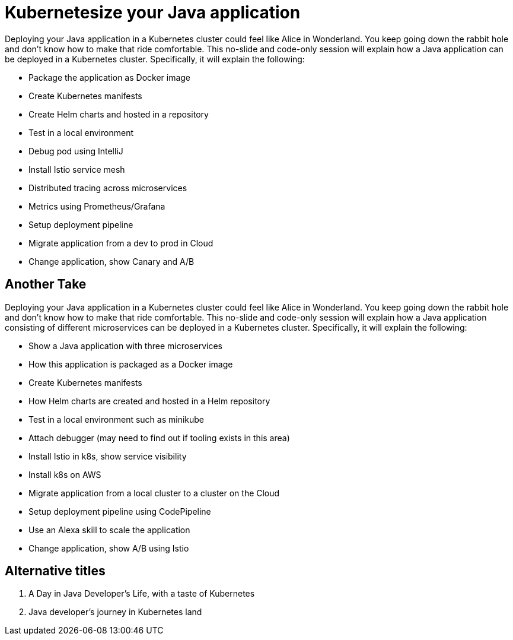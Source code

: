 = Kubernetesize your Java application

Deploying your Java application in a Kubernetes cluster could feel like Alice in Wonderland. You keep going down the rabbit hole and don’t know how to make that ride comfortable. This no-slide and code-only session will explain how a Java application can be deployed in a Kubernetes cluster. Specifically, it will explain the following:

- Package the application as Docker image
- Create Kubernetes manifests
- Create Helm charts and hosted in a repository
- Test in a local environment
- Debug pod using IntelliJ
- Install Istio service mesh
- Distributed tracing across microservices
- Metrics using Prometheus/Grafana
- Setup deployment pipeline
- Migrate application from a dev to prod in Cloud
- Change application, show Canary and A/B 

== Another Take

Deploying your Java application in a Kubernetes cluster could feel like Alice in Wonderland. You keep going down the rabbit hole and don't know how to make that ride comfortable. This no-slide and code-only session will explain how a Java application consisting of different microservices can be deployed in a Kubernetes cluster. Specifically, it will explain the following:

- Show a Java application with three microservices
- How this application is packaged as a Docker image
- Create Kubernetes manifests
- How Helm charts are created and hosted in a Helm repository
- Test in a local environment such as minikube
- Attach debugger (may need to find out if tooling exists in this area)
- Install Istio in k8s, show service visibility
- Install k8s on AWS
- Migrate application from a local cluster to a cluster on the Cloud
- Setup deployment pipeline using CodePipeline
- Use an Alexa skill to scale the application
- Change application, show A/B using Istio

== Alternative titles

. A Day in Java Developer's Life, with a taste of Kubernetes
. Java developer's journey in Kubernetes land

